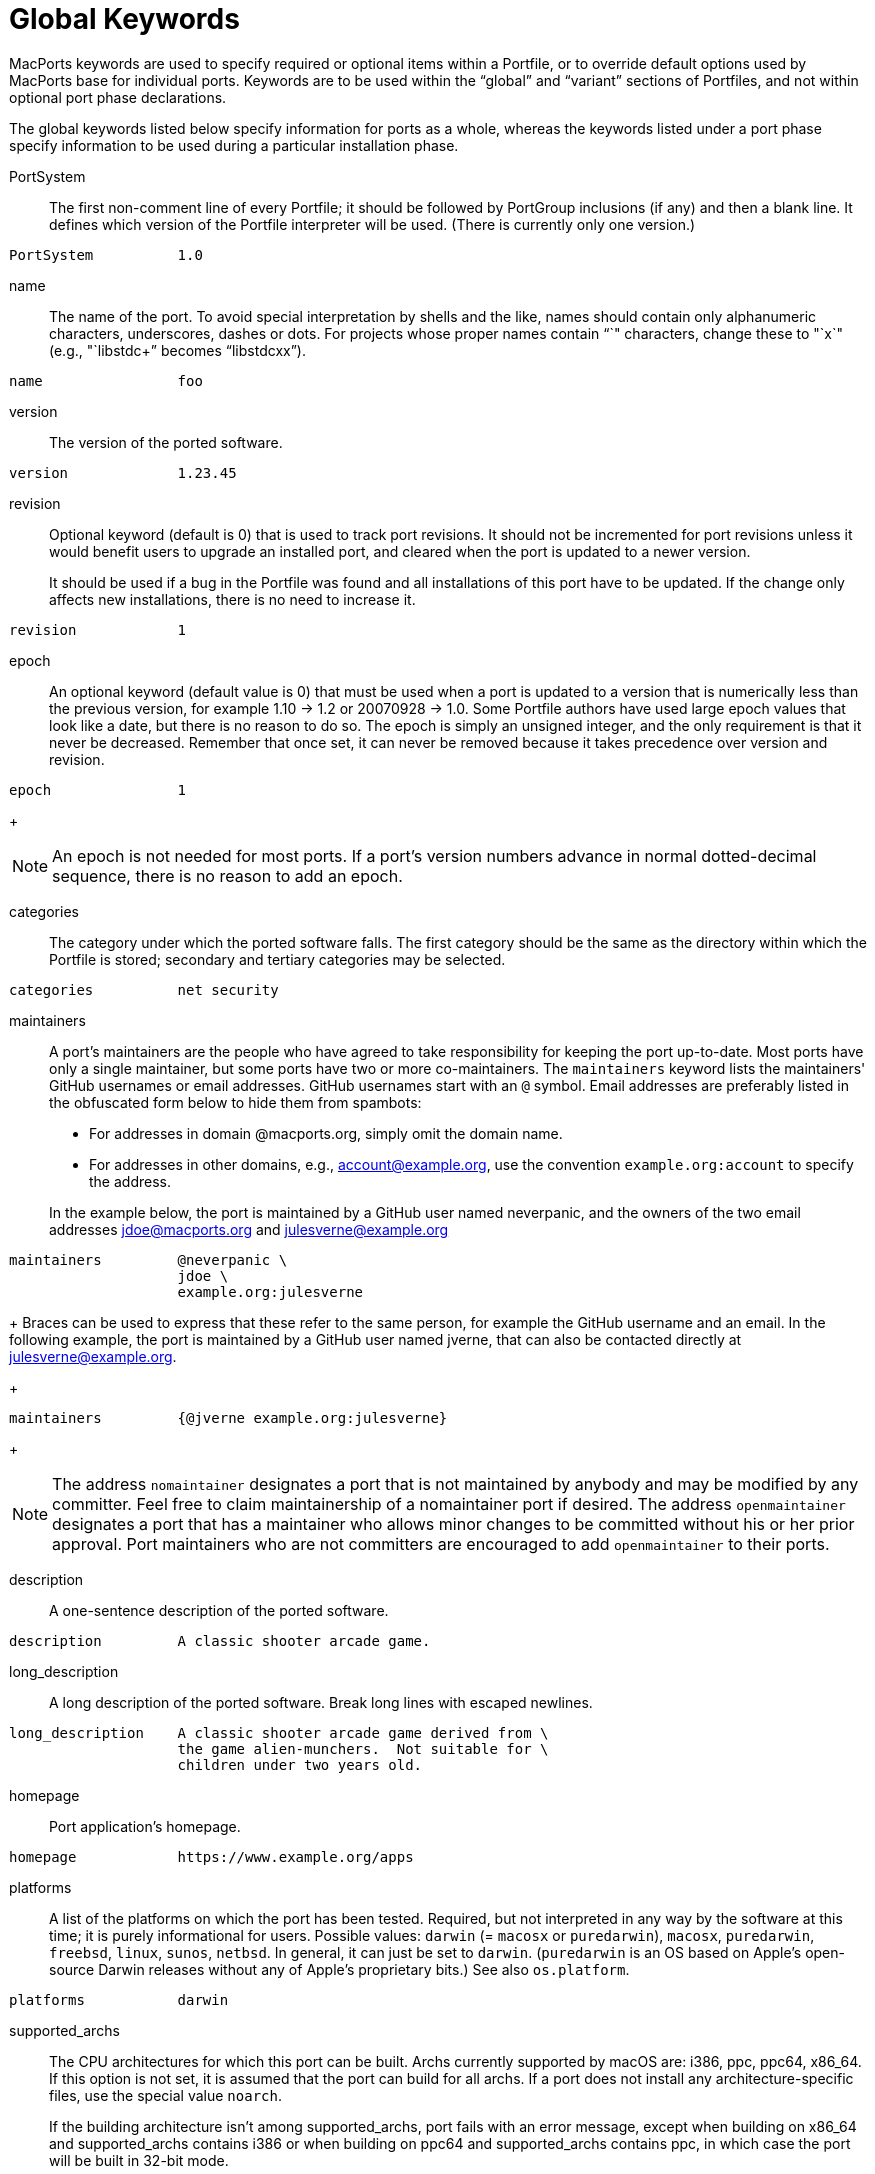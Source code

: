 [[reference.keywords]]
= Global Keywords

MacPorts keywords are used to specify required or optional items within a Portfile, or to override default options used by MacPorts base for individual ports.
Keywords are to be used within the "`global`" and "`variant`" sections of Portfiles, and not within optional port phase declarations.

The global keywords listed below specify information for ports as a whole, whereas the keywords listed under a port phase specify information to be used during a particular installation phase.

PortSystem::
The first non-comment line of every Portfile; it should be followed by PortGroup inclusions (if any) and then a blank line.
It defines which version of the Portfile interpreter will be used.
(There is currently only one version.)
+


[source]
----
PortSystem          1.0
----
name::
The name of the port.
To avoid special interpretation by shells and the like, names should contain only alphanumeric characters, underscores, dashes or dots.
For projects whose proper names contain "`+`" characters, change these to "`x`" (e.g., "`libstdc++`" becomes "`libstdcxx`").
+


[source]
----
name                foo
----
version::
The version of the ported software.
+


[source]
----
version             1.23.45
----
revision::
Optional keyword (default is 0) that is used to track port revisions.
It should not be incremented for port revisions unless it would benefit users to upgrade an installed port, and cleared when the port is updated to a newer version.
+
It should be used if a bug in the Portfile was found and all installations of this port have to be updated.
If the change only affects new installations, there is no need to increase it.
+


[source]
----
revision            1
----
epoch::
An optional keyword (default value is 0) that must be used when a port is updated to a version that is numerically less than the previous version, for example 1.10 -> 1.2 or 20070928 -> 1.0.
Some Portfile authors have used large epoch values that look like a date, but there is no reason to do so.
The epoch is simply an unsigned integer, and the only requirement is that it never be decreased.
Remember that once set, it can never be removed because it takes precedence over version and revision.
+


[source]
----
epoch               1
----
+

[NOTE]
====
An epoch is not needed for most ports.
If a port's version numbers advance in normal dotted-decimal sequence, there is no reason to add an epoch.
====
categories::
The category under which the ported software falls.
The first category should be the same as the directory within which the Portfile is stored; secondary and tertiary categories may be selected.
+


[source]
----
categories          net security
----
maintainers::
A port's maintainers are the people who have agreed to take responsibility for keeping the port up-to-date.
Most ports have only a single maintainer, but some ports have two or more co-maintainers.
The `maintainers` keyword lists the maintainers' GitHub usernames or email addresses.
GitHub usernames start with an `@` symbol.
Email addresses are preferably listed in the obfuscated form below to hide them from spambots:

* For addresses in domain @macports.org, simply omit the domain name.
* For addresses in other domains, e.g., mailto:account@example.org[], use the convention `example.org:account` to specify the address.

+
In the example below, the port is maintained by a GitHub user named neverpanic, and the owners of the two email addresses mailto:jdoe@macports.org[] and mailto:julesverne@example.org[]
+


[source]
----
maintainers         @neverpanic \
                    jdoe \
                    example.org:julesverne
----
+
Braces can be used to express that these refer to the same person, for example the GitHub username and an email.
In the following example, the port is maintained by a GitHub user named jverne, that can also be contacted directly at mailto:julesverne@example.org[].
+


[source]
----
maintainers         {@jverne example.org:julesverne}
----
+

[NOTE]
====
The address `nomaintainer` designates a port that is not maintained by anybody and may be modified by any committer.
Feel free to claim maintainership of a nomaintainer port if desired.
The address `openmaintainer` designates a port that has a maintainer who allows minor changes to be committed without his or her prior approval.
Port maintainers who are not committers are encouraged to add `openmaintainer` to their ports.
====
description::
A one-sentence description of the ported software.
+


[source]
----
description         A classic shooter arcade game.
----
long_description::
A long description of the ported software.
Break long lines with escaped newlines.
+


[source]
----
long_description    A classic shooter arcade game derived from \
                    the game alien-munchers.  Not suitable for \
                    children under two years old.
----
homepage::
Port application's homepage.
+


[source]
----
homepage            https://www.example.org/apps
----
platforms::
A list of the platforms on which the port has been tested.
Required, but not interpreted in any way by the software at this time; it is purely informational for users.
Possible values: `darwin` (= `macosx` or ``puredarwin``), ``macosx``, ``puredarwin``, ``freebsd``, ``linux``, ``sunos``, ``netbsd``.
In general, it can just be set to ``darwin``.
(``puredarwin`` is an OS based on Apple's open-source Darwin releases without any of Apple's proprietary bits.) See also ``os.platform``.
+


[source]
----
platforms           darwin
----
supported_archs::
The CPU architectures for which this port can be built.
Archs currently supported by macOS are: i386, ppc, ppc64, x86_64.
If this option is not set, it is assumed that the port can build for all archs.
If a port does not install any architecture-specific files, use the special value ``noarch``.
+
If the building architecture isn't among supported_archs, port fails with an error message, except when building on x86_64 and supported_archs contains i386 or when building on ppc64 and supported_archs contains ppc, in which case the port will be built in 32-bit mode.
+


[source]
----
supported_archs           i386 ppc
----
+

[source]
----
supported_archs           noarch
----
license::
The proper format for license consists of the license name, followed by a hyphen and number if indicating a specific version.
A space should be placed between licenses if there is more than one that applies.
If an element in the license list is itself a list, it is interpreted as offering a choice of any one of the licenses in the sub-list.
+
If the version number is a "`$$.$$0`" version, the "`$$.$$0`" should be omitted to make the version an integer.
If the author gives the choice of using a given license or "`any later version`" of it, append a plus sign (+) to the version number.
If the version specified in this case is also the earliest version, just leave out the version number entirely since it implies all versions.
+


[source]
----
license           GPL-3
----
+

[source]
----
license           {freetype GPL}
----
license_noconflict::
By default, it is assumed that ports may use libraries or headers from their dependencies and thus form a derivative work.
A dependency with an incompatible license thus prevents the port from being distributed in binary form.
If a dependency with an incompatible license is not used in such a way that a derivative work is formed, or should not prevent binary distribution for any other reason, add its name to this list.
+


[source]
----
license_noconflict openssl
----
+

[source]
----
license_noconflict readline gdbm
----